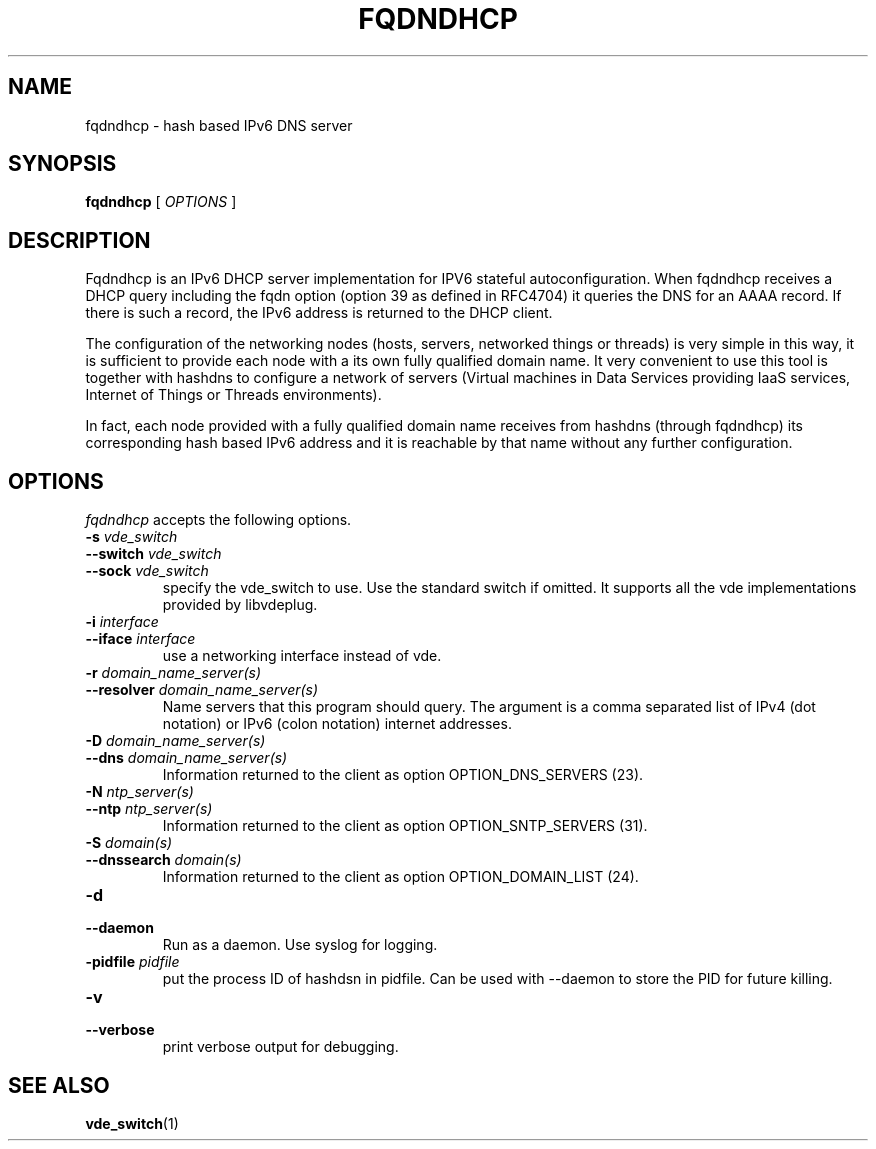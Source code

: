 .TH FQDNDHCP 1 "January 24, 2017" "Virtual Distributed Ethernet"
.SH NAME
fqdndhcp \- hash based IPv6 DNS server
.SH SYNOPSIS
.B fqdndhcp
[
.I OPTIONS
]

.SH DESCRIPTION
Fqdndhcp is an IPv6 DHCP server implementation for IPV6 stateful autoconfiguration.
When fqdndhcp receives a DHCP query including the fqdn option (option 39 as
defined in RFC4704) it queries the DNS for an AAAA record.
If there is such a record, the IPv6 address is returned to the DHCP client.

The configuration of the networking nodes (hosts, servers, networked things or threads)
is very simple in this way, it is sufficient to provide each node with a its own fully qualified
domain name.
It very convenient to use this tool is together with hashdns to configure a network
of servers (Virtual machines in Data Services providing IaaS services, Internet of 
Things or Threads environments).

In fact, each node provided with a fully qualified domain name receives
from hashdns (through fqdndhcp) its corresponding hash based IPv6 address
and it is reachable by that name without any further configuration.

.SH OPTIONS
.I fqdndhcp
accepts the following options.

.TP
\fB\-s \fI vde_switch
.TQ
\fB\-\-switch \fI vde_switch
.TQ
\fB\-\-sock \fI vde_switch
specify the vde_switch to use. Use the standard switch if omitted.
It supports all the vde implementations provided by libvdeplug.

.TP
\fB\-i \fI interface
.TQ
\fB\-\-iface \fI interface
use a networking interface instead of vde.

.TP
\fB\-r \fI domain_name_server(s)
.TQ
\fB\-\-resolver \fI domain_name_server(s)
Name servers that this program should query. The argument is a
comma separated list of IPv4 (dot notation)  or IPv6 (colon notation)
internet addresses.

.TP
\fB\-D \fI domain_name_server(s)
.TQ
\fB\-\-dns \fI domain_name_server(s)
Information returned to the client as option OPTION_DNS_SERVERS (23).

.TP
\fB\-N \fI ntp_server(s)
.TQ
\fB\-\-ntp \fI ntp_server(s)
Information returned to the client as option OPTION_SNTP_SERVERS (31).

.TP
\fB\-S \fI domain(s)
.TQ
\fB\-\-dnssearch \fI domain(s)
Information returned to the client as option OPTION_DOMAIN_LIST (24).

.TP
\fB\-d 
.TQ
\fB\-\-daemon
Run as a daemon. Use syslog for logging.

.TP
\fB\-pidfile \fI pidfile
put  the  process  ID  of hashdsn in pidfile. Can be used
with --daemon to store the PID for future killing.

.TP
\fB\-v 
.TQ
\fB\-\-verbose
print verbose output for debugging.

.SH SEE ALSO
\fBvde_switch\fP(1)
